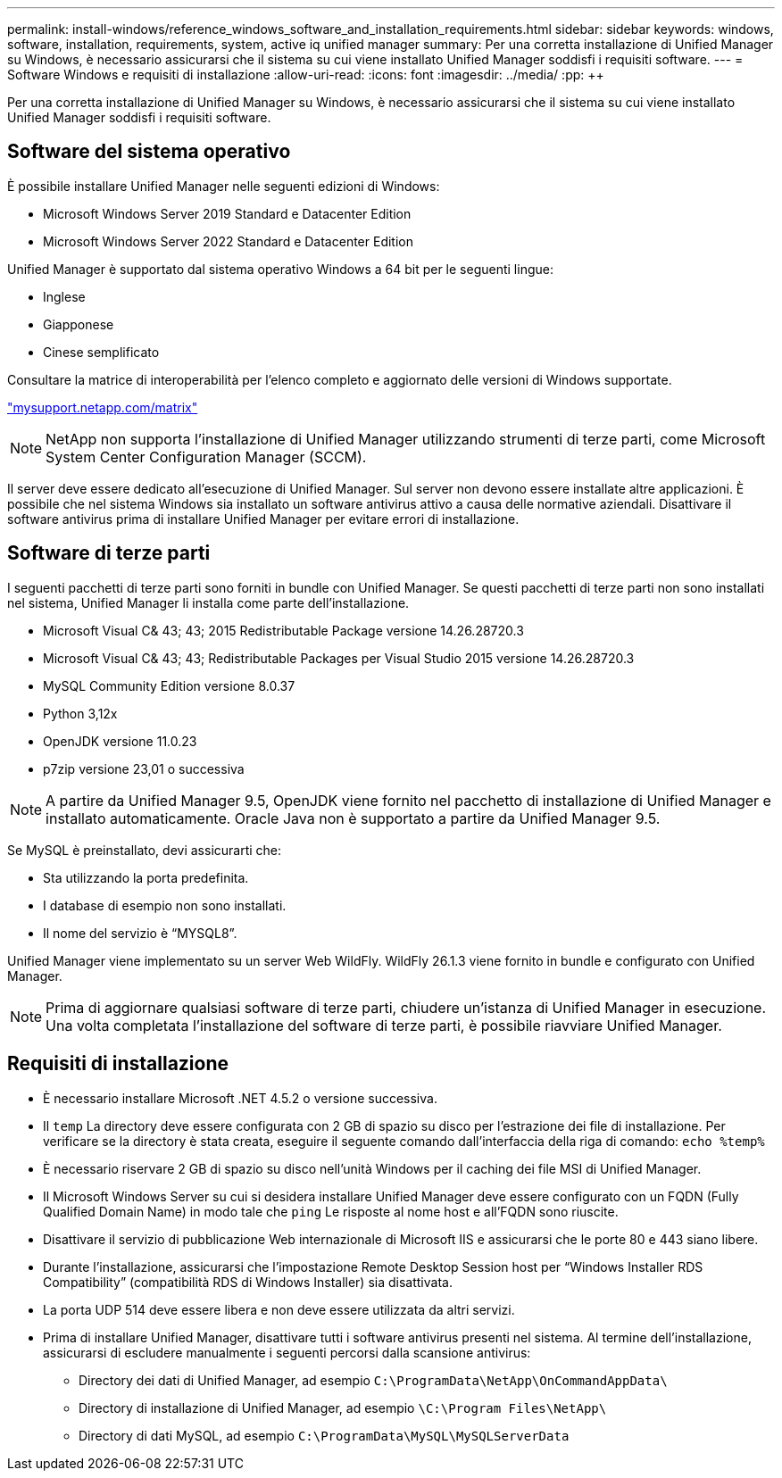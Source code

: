 ---
permalink: install-windows/reference_windows_software_and_installation_requirements.html 
sidebar: sidebar 
keywords: windows, software, installation, requirements, system, active iq unified manager 
summary: Per una corretta installazione di Unified Manager su Windows, è necessario assicurarsi che il sistema su cui viene installato Unified Manager soddisfi i requisiti software. 
---
= Software Windows e requisiti di installazione
:allow-uri-read: 
:icons: font
:imagesdir: ../media/
:pp: &#43;&#43;


[role="lead"]
Per una corretta installazione di Unified Manager su Windows, è necessario assicurarsi che il sistema su cui viene installato Unified Manager soddisfi i requisiti software.



== Software del sistema operativo

È possibile installare Unified Manager nelle seguenti edizioni di Windows:

* Microsoft Windows Server 2019 Standard e Datacenter Edition
* Microsoft Windows Server 2022 Standard e Datacenter Edition


Unified Manager è supportato dal sistema operativo Windows a 64 bit per le seguenti lingue:

* Inglese
* Giapponese
* Cinese semplificato


Consultare la matrice di interoperabilità per l'elenco completo e aggiornato delle versioni di Windows supportate.

http://mysupport.netapp.com/matrix["mysupport.netapp.com/matrix"^]


NOTE: NetApp non supporta l'installazione di Unified Manager utilizzando strumenti di terze parti, come Microsoft System Center Configuration Manager (SCCM).

Il server deve essere dedicato all'esecuzione di Unified Manager. Sul server non devono essere installate altre applicazioni. È possibile che nel sistema Windows sia installato un software antivirus attivo a causa delle normative aziendali. Disattivare il software antivirus prima di installare Unified Manager per evitare errori di installazione.



== Software di terze parti

I seguenti pacchetti di terze parti sono forniti in bundle con Unified Manager. Se questi pacchetti di terze parti non sono installati nel sistema, Unified Manager li installa come parte dell'installazione.

* Microsoft Visual C& 43; 43; 2015 Redistributable Package versione 14.26.28720.3
* Microsoft Visual C& 43; 43; Redistributable Packages per Visual Studio 2015 versione 14.26.28720.3
* MySQL Community Edition versione 8.0.37
* Python 3,12x
* OpenJDK versione 11.0.23
* p7zip versione 23,01 o successiva


[NOTE]
====
A partire da Unified Manager 9.5, OpenJDK viene fornito nel pacchetto di installazione di Unified Manager e installato automaticamente. Oracle Java non è supportato a partire da Unified Manager 9.5.

====
Se MySQL è preinstallato, devi assicurarti che:

* Sta utilizzando la porta predefinita.
* I database di esempio non sono installati.
* Il nome del servizio è "`MYSQL8`".


Unified Manager viene implementato su un server Web WildFly. WildFly 26.1.3 viene fornito in bundle e configurato con Unified Manager.

[NOTE]
====
Prima di aggiornare qualsiasi software di terze parti, chiudere un'istanza di Unified Manager in esecuzione. Una volta completata l'installazione del software di terze parti, è possibile riavviare Unified Manager.

====


== Requisiti di installazione

* È necessario installare Microsoft .NET 4.5.2 o versione successiva.
* Il `temp` La directory deve essere configurata con 2 GB di spazio su disco per l'estrazione dei file di installazione. Per verificare se la directory è stata creata, eseguire il seguente comando dall'interfaccia della riga di comando: `echo %temp%`
* È necessario riservare 2 GB di spazio su disco nell'unità Windows per il caching dei file MSI di Unified Manager.
* Il Microsoft Windows Server su cui si desidera installare Unified Manager deve essere configurato con un FQDN (Fully Qualified Domain Name) in modo tale che `ping` Le risposte al nome host e all'FQDN sono riuscite.
* Disattivare il servizio di pubblicazione Web internazionale di Microsoft IIS e assicurarsi che le porte 80 e 443 siano libere.
* Durante l'installazione, assicurarsi che l'impostazione Remote Desktop Session host per "`Windows Installer RDS Compatibility`" (compatibilità RDS di Windows Installer) sia disattivata.
* La porta UDP 514 deve essere libera e non deve essere utilizzata da altri servizi.
* Prima di installare Unified Manager, disattivare tutti i software antivirus presenti nel sistema. Al termine dell'installazione, assicurarsi di escludere manualmente i seguenti percorsi dalla scansione antivirus:
+
** Directory dei dati di Unified Manager, ad esempio `C:\ProgramData\NetApp\OnCommandAppData\`
** Directory di installazione di Unified Manager, ad esempio `\C:\Program Files\NetApp\`
** Directory di dati MySQL, ad esempio `C:\ProgramData\MySQL\MySQLServerData`



